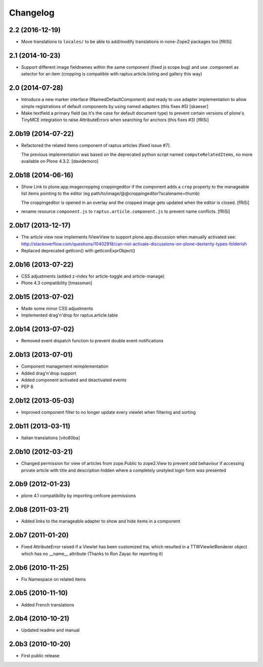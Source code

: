 Changelog
=========

2.2 (2016-12-19)
----------------

- Move translations to ``locales/`` to be able to add/modify
  translations in none-Zope2 packages too [fRiSi]


2.1 (2014-10-23)
----------------

- Support different image fieldnames within the same component (fixed js scope
  bug) and use .component as selector for an item (cropping is compatible with
  raptus.article.listing and gallery this way)

2.0 (2014-07-28)
----------------

- Introduce a new marker interface (INamedDefaultComponent) and ready
  to use adapter implementation to allow simple registrations of default
  components by using named adapters (this fixes #5) [skaeser]

- Make textfield a primary field (as it's the case for default document type)
  to prevent certain versions of plone's TinyMCE integration to raise
  AttributeErrors when searching for anchors (this fixes #3) [fRISi]


2.0b19 (2014-07-22)
-------------------

- Refactored the related items component of raptus articles (fixed issue #7).

  The previous implementation was based on the deprecated python
  script named ``computeRelatedItems``, no more available
  on Plone 4.3.2. [davidemoro]


2.0b18 (2014-06-16)
-------------------

- Show Link to plone.app.imagecropping croppingeditor if the component
  adds a ``crop`` property to the manageable list items pointing to the
  editor (eg path/to/image/@@croppingeditor?scalename=thumb)

  The croppingeditor is opened in an overlay and the cropped image
  gets updated when the editor is closed. [fRiSi]

- rename resource ``component.js`` to ``raptus.article.component.js`` to prevent
  name conflicts. [fRiSi]

2.0b17 (2013-12-17)
-------------------

* The article view now implements IViewView to support plone.app.discussion when
  manually activated see:
  http://stackoverflow.com/questions/10402918/can-not-activate-discussions-on-plone-dexterity-types-folderish
* Replaced deprecated getIcon() with getIconExprObject()


2.0b16 (2013-07-22)
-------------------

* CSS adjustments (added z-index for article-toggle and article-manage)
* Plone 4.3 compatibility [tmassman]


2.0b15 (2013-07-02)
-------------------

* Made some minor CSS adjustments
* Implemented drag'n'drop for raptus.article.table


2.0b14 (2013-07-02)
-------------------

* Removed event dispatch function to prevent double event notifications


2.0b13 (2013-07-01)
-------------------

* Component management reimplementation
* Added drag'n'drop support
* Added component activated and deactivated events
* PEP 8


2.0b12 (2013-05-03)
-------------------

* Improved component filter to no longer update every viewlet when filtering
  and sorting

2.0b11 (2013-03-11)
-------------------

* Italian translations [vito80ba]

2.0b10 (2012-03-21)
-------------------

* Changed permission for view of articles from zope.Public to zope2.View
  to prevent odd behaviour if accessing private article with title and
  description hidden where a completely unstyled login form was presented

2.0b9 (2012-01-23)
------------------

* plone 4.1 compatibility by importing cmfcore permissions

2.0b8 (2011-03-21)
------------------

* Added links to the manageable adapter to show and hide items in a component

2.0b7 (2011-01-20)
------------------

* Fixed AttributeError raised if a Viewlet has been customized ttw, which resulted
  in a TTWViewletRenderer object which has no __name__ attribute
  (Thanks to Ron Zayac for reporting it)

2.0b6 (2010-11-25)
------------------

* Fix Namespace on related items

2.0b5 (2010-11-10)
------------------

* Added French translations

2.0b4 (2010-10-21)
------------------

* Updated readme and manual

2.0b3 (2010-10-20)
------------------

* First public release
